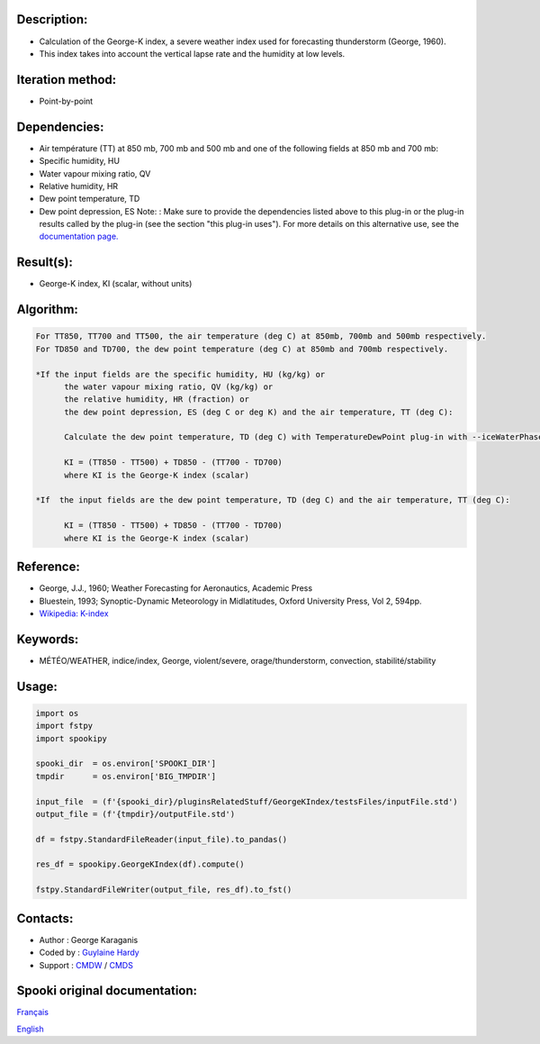 Description:
~~~~~~~~~~~~

-  Calculation of the George-K index, a severe weather index used
   for forecasting thunderstorm (George, 1960).
-  This index takes into account the vertical lapse rate and the
   humidity at low levels.

Iteration method:
~~~~~~~~~~~~~~~~~

-  Point-by-point

Dependencies:
~~~~~~~~~~~~~

-  Air température (TT) at 850 mb, 700 mb and 500 mb
   and one of the following fields at 850 mb and 700 mb:
-  Specific humidity, HU
-  Water vapour mixing ratio, QV
-  Relative humidity, HR
-  Dew point temperature, TD
-  Dew point depression, ES
   Note: : Make sure to provide the dependencies listed above
   to this plug-in or the plug-in results
   called by the plug-in (see the section "this plug-in uses").
   For more details on this alternative use,
   see the `documentation
   page. <https://wiki.cmc.ec.gc.ca/wiki/Spooki/Documentation/Description_g%C3%A9n%C3%A9rale_du_syst%C3%A8me#RefDependances>`__

Result(s):
~~~~~~~~~~

-  George-K index, KI (scalar, without units)

Algorithm:
~~~~~~~~~~

.. code-block:: text

         For TT850, TT700 and TT500, the air temperature (deg C) at 850mb, 700mb and 500mb respectively.
         For TD850 and TD700, the dew point temperature (deg C) at 850mb and 700mb respectively.

         *If the input fields are the specific humidity, HU (kg/kg) or
               the water vapour mixing ratio, QV (kg/kg) or
               the relative humidity, HR (fraction) or
               the dew point depression, ES (deg C or deg K) and the air temperature, TT (deg C):

               Calculate the dew point temperature, TD (deg C) with TemperatureDewPoint plug-in with --iceWaterPhase WATER.

               KI = (TT850 - TT500) + TD850 - (TT700 - TD700)
               where KI is the George-K index (scalar)

         *If  the input fields are the dew point temperature, TD (deg C) and the air temperature, TT (deg C):

               KI = (TT850 - TT500) + TD850 - (TT700 - TD700)
               where KI is the George-K index (scalar)

Reference:
~~~~~~~~~~

-  George, J.J., 1960; Weather Forecasting for Aeronautics,
   Academic Press
-  Bluestein, 1993; Synoptic-Dynamic Meteorology in Midlatitudes,
   Oxford University Press, Vol 2, 594pp.
-  `Wikipedia:
   K-index <http://en.wikipedia.org/wiki/K-index_(meteorology)>`__

Keywords:
~~~~~~~~~

-  MÉTÉO/WEATHER, indice/index, George, violent/severe, orage/thunderstorm, convection, stabilité/stability

Usage:
~~~~~~

.. code:: python
   
   import os
   import fstpy
   import spookipy

   spooki_dir  = os.environ['SPOOKI_DIR']
   tmpdir      = os.environ['BIG_TMPDIR']

   input_file  = (f'{spooki_dir}/pluginsRelatedStuff/GeorgeKIndex/testsFiles/inputFile.std')
   output_file = (f'{tmpdir}/outputFile.std')

   df = fstpy.StandardFileReader(input_file).to_pandas()

   res_df = spookipy.GeorgeKIndex(df).compute()

   fstpy.StandardFileWriter(output_file, res_df).to_fst()


Contacts:
~~~~~~~~~

-  Author : George Karaganis
-  Coded by : `Guylaine Hardy <https://wiki.cmc.ec.gc.ca/wiki/User:Hardyg>`__
-  Support : `CMDW <https://wiki.cmc.ec.gc.ca/wiki/CMDW>`__ / `CMDS <https://wiki.cmc.ec.gc.ca/wiki/CMDS>`__


Spooki original documentation:
~~~~~~~~~~~~~~~~~~~~~~~~~~~~~~

`Français <http://web.science.gc.ca/~spst900/spooki/doc/master/spooki_french_doc/html/pluginGeorgeKIndex.html>`_

`English <http://web.science.gc.ca/~spst900/spooki/doc/master/spooki_english_doc/html/pluginGeorgeKIndex.html>`_
